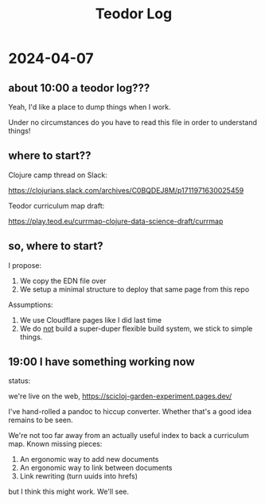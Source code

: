 #+title: Teodor Log

* 2024-04-07
** about 10:00 a teodor log???
Yeah, I'd like a place to dump things when I work.

Under no circumstances do you have to read this file in order to understand things!
** where to start??
Clojure camp thread on Slack:

https://clojurians.slack.com/archives/C0BQDEJ8M/p1711971630025459

Teodor curriculum map draft:

https://play.teod.eu/currmap-clojure-data-science-draft/currmap
** so, where to start?
I propose:

1. We copy the EDN file over
2. We setup a minimal structure to deploy that same page from this repo

Assumptions:

1. We use Cloudflare pages like I did last time
2. We do _not_ build a super-duper flexible build system, we stick to simple things.
** 19:00 I have something working now
status:

we're live on the web,
https://scicloj-garden-experiment.pages.dev/

I've hand-rolled a pandoc to hiccup converter.
Whether that's a good idea remains to be seen.

We're not too far away from an actually useful index to back a curriculum map.
Known missing pieces:

1. An ergonomic way to add new documents
2. An ergonomic way to link between documents
3. Link rewriting (turn uuids into hrefs)

but I think this might work.
We'll see.
